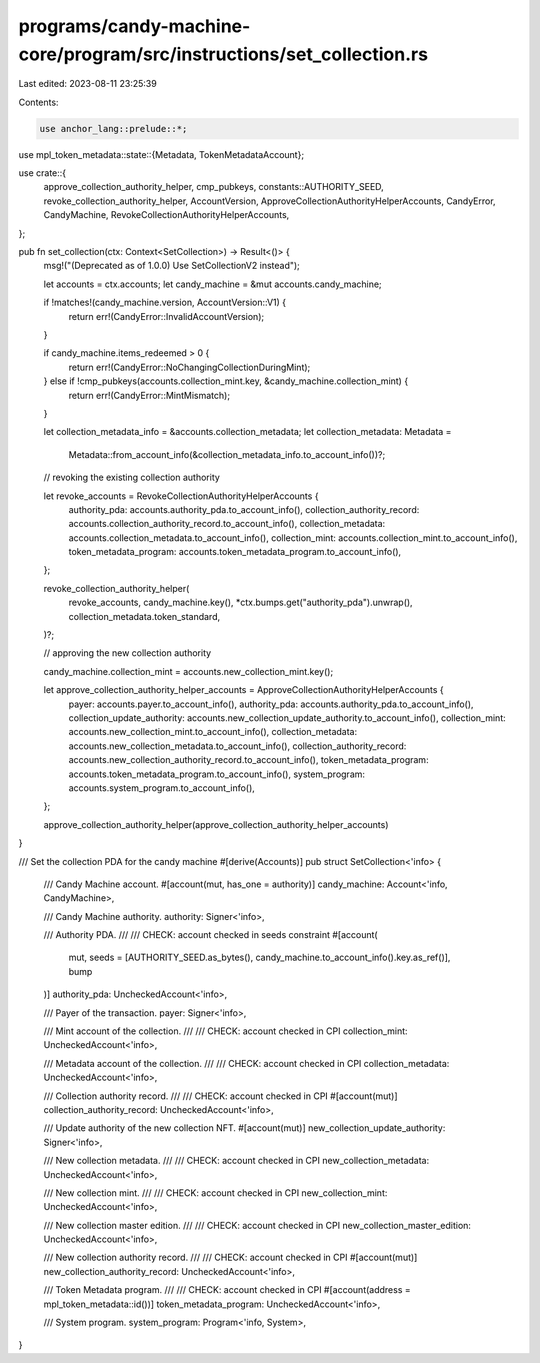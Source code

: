 programs/candy-machine-core/program/src/instructions/set_collection.rs
======================================================================

Last edited: 2023-08-11 23:25:39

Contents:

.. code-block:: rs

    use anchor_lang::prelude::*;
use mpl_token_metadata::state::{Metadata, TokenMetadataAccount};

use crate::{
    approve_collection_authority_helper, cmp_pubkeys, constants::AUTHORITY_SEED,
    revoke_collection_authority_helper, AccountVersion, ApproveCollectionAuthorityHelperAccounts,
    CandyError, CandyMachine, RevokeCollectionAuthorityHelperAccounts,
};

pub fn set_collection(ctx: Context<SetCollection>) -> Result<()> {
    msg!("(Deprecated as of 1.0.0) Use SetCollectionV2 instead");

    let accounts = ctx.accounts;
    let candy_machine = &mut accounts.candy_machine;

    if !matches!(candy_machine.version, AccountVersion::V1) {
        return err!(CandyError::InvalidAccountVersion);
    }

    if candy_machine.items_redeemed > 0 {
        return err!(CandyError::NoChangingCollectionDuringMint);
    } else if !cmp_pubkeys(accounts.collection_mint.key, &candy_machine.collection_mint) {
        return err!(CandyError::MintMismatch);
    }

    let collection_metadata_info = &accounts.collection_metadata;
    let collection_metadata: Metadata =
        Metadata::from_account_info(&collection_metadata_info.to_account_info())?;

    // revoking the existing collection authority

    let revoke_accounts = RevokeCollectionAuthorityHelperAccounts {
        authority_pda: accounts.authority_pda.to_account_info(),
        collection_authority_record: accounts.collection_authority_record.to_account_info(),
        collection_metadata: accounts.collection_metadata.to_account_info(),
        collection_mint: accounts.collection_mint.to_account_info(),
        token_metadata_program: accounts.token_metadata_program.to_account_info(),
    };

    revoke_collection_authority_helper(
        revoke_accounts,
        candy_machine.key(),
        *ctx.bumps.get("authority_pda").unwrap(),
        collection_metadata.token_standard,
    )?;

    // approving the new collection authority

    candy_machine.collection_mint = accounts.new_collection_mint.key();

    let approve_collection_authority_helper_accounts = ApproveCollectionAuthorityHelperAccounts {
        payer: accounts.payer.to_account_info(),
        authority_pda: accounts.authority_pda.to_account_info(),
        collection_update_authority: accounts.new_collection_update_authority.to_account_info(),
        collection_mint: accounts.new_collection_mint.to_account_info(),
        collection_metadata: accounts.new_collection_metadata.to_account_info(),
        collection_authority_record: accounts.new_collection_authority_record.to_account_info(),
        token_metadata_program: accounts.token_metadata_program.to_account_info(),
        system_program: accounts.system_program.to_account_info(),
    };

    approve_collection_authority_helper(approve_collection_authority_helper_accounts)
}

/// Set the collection PDA for the candy machine
#[derive(Accounts)]
pub struct SetCollection<'info> {
    /// Candy Machine account.
    #[account(mut, has_one = authority)]
    candy_machine: Account<'info, CandyMachine>,

    /// Candy Machine authority.
    authority: Signer<'info>,

    /// Authority PDA.
    ///
    /// CHECK: account checked in seeds constraint
    #[account(
        mut, seeds = [AUTHORITY_SEED.as_bytes(), candy_machine.to_account_info().key.as_ref()],
        bump
    )]
    authority_pda: UncheckedAccount<'info>,

    /// Payer of the transaction.
    payer: Signer<'info>,

    /// Mint account of the collection.
    ///
    /// CHECK: account checked in CPI
    collection_mint: UncheckedAccount<'info>,

    /// Metadata account of the collection.
    ///
    /// CHECK: account checked in CPI
    collection_metadata: UncheckedAccount<'info>,

    /// Collection authority record.
    ///
    /// CHECK: account checked in CPI
    #[account(mut)]
    collection_authority_record: UncheckedAccount<'info>,

    /// Update authority of the new collection NFT.
    #[account(mut)]
    new_collection_update_authority: Signer<'info>,

    /// New collection metadata.
    ///
    /// CHECK: account checked in CPI
    new_collection_metadata: UncheckedAccount<'info>,

    /// New collection mint.
    ///
    /// CHECK: account checked in CPI
    new_collection_mint: UncheckedAccount<'info>,

    /// New collection master edition.
    ///
    /// CHECK: account checked in CPI
    new_collection_master_edition: UncheckedAccount<'info>,

    /// New collection authority record.
    ///
    /// CHECK: account checked in CPI
    #[account(mut)]
    new_collection_authority_record: UncheckedAccount<'info>,

    /// Token Metadata program.
    ///
    /// CHECK: account checked in CPI
    #[account(address = mpl_token_metadata::id())]
    token_metadata_program: UncheckedAccount<'info>,

    /// System program.
    system_program: Program<'info, System>,
}


